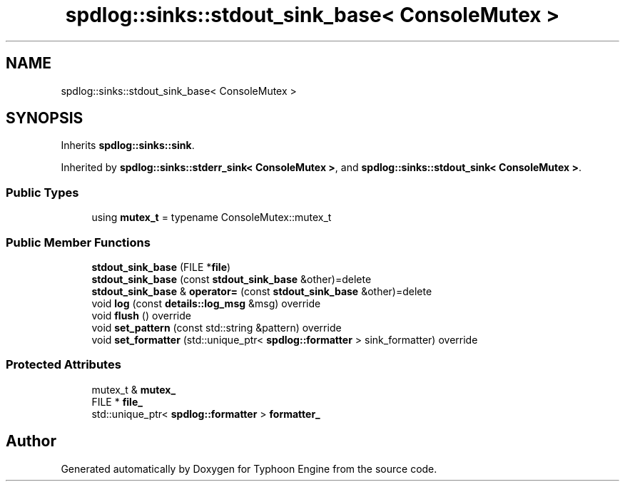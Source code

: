 .TH "spdlog::sinks::stdout_sink_base< ConsoleMutex >" 3 "Sat Jul 20 2019" "Version 0.1" "Typhoon Engine" \" -*- nroff -*-
.ad l
.nh
.SH NAME
spdlog::sinks::stdout_sink_base< ConsoleMutex >
.SH SYNOPSIS
.br
.PP
.PP
Inherits \fBspdlog::sinks::sink\fP\&.
.PP
Inherited by \fBspdlog::sinks::stderr_sink< ConsoleMutex >\fP, and \fBspdlog::sinks::stdout_sink< ConsoleMutex >\fP\&.
.SS "Public Types"

.in +1c
.ti -1c
.RI "using \fBmutex_t\fP = typename ConsoleMutex::mutex_t"
.br
.in -1c
.SS "Public Member Functions"

.in +1c
.ti -1c
.RI "\fBstdout_sink_base\fP (FILE *\fBfile\fP)"
.br
.ti -1c
.RI "\fBstdout_sink_base\fP (const \fBstdout_sink_base\fP &other)=delete"
.br
.ti -1c
.RI "\fBstdout_sink_base\fP & \fBoperator=\fP (const \fBstdout_sink_base\fP &other)=delete"
.br
.ti -1c
.RI "void \fBlog\fP (const \fBdetails::log_msg\fP &msg) override"
.br
.ti -1c
.RI "void \fBflush\fP () override"
.br
.ti -1c
.RI "void \fBset_pattern\fP (const std::string &pattern) override"
.br
.ti -1c
.RI "void \fBset_formatter\fP (std::unique_ptr< \fBspdlog::formatter\fP > sink_formatter) override"
.br
.in -1c
.SS "Protected Attributes"

.in +1c
.ti -1c
.RI "mutex_t & \fBmutex_\fP"
.br
.ti -1c
.RI "FILE * \fBfile_\fP"
.br
.ti -1c
.RI "std::unique_ptr< \fBspdlog::formatter\fP > \fBformatter_\fP"
.br
.in -1c

.SH "Author"
.PP 
Generated automatically by Doxygen for Typhoon Engine from the source code\&.
